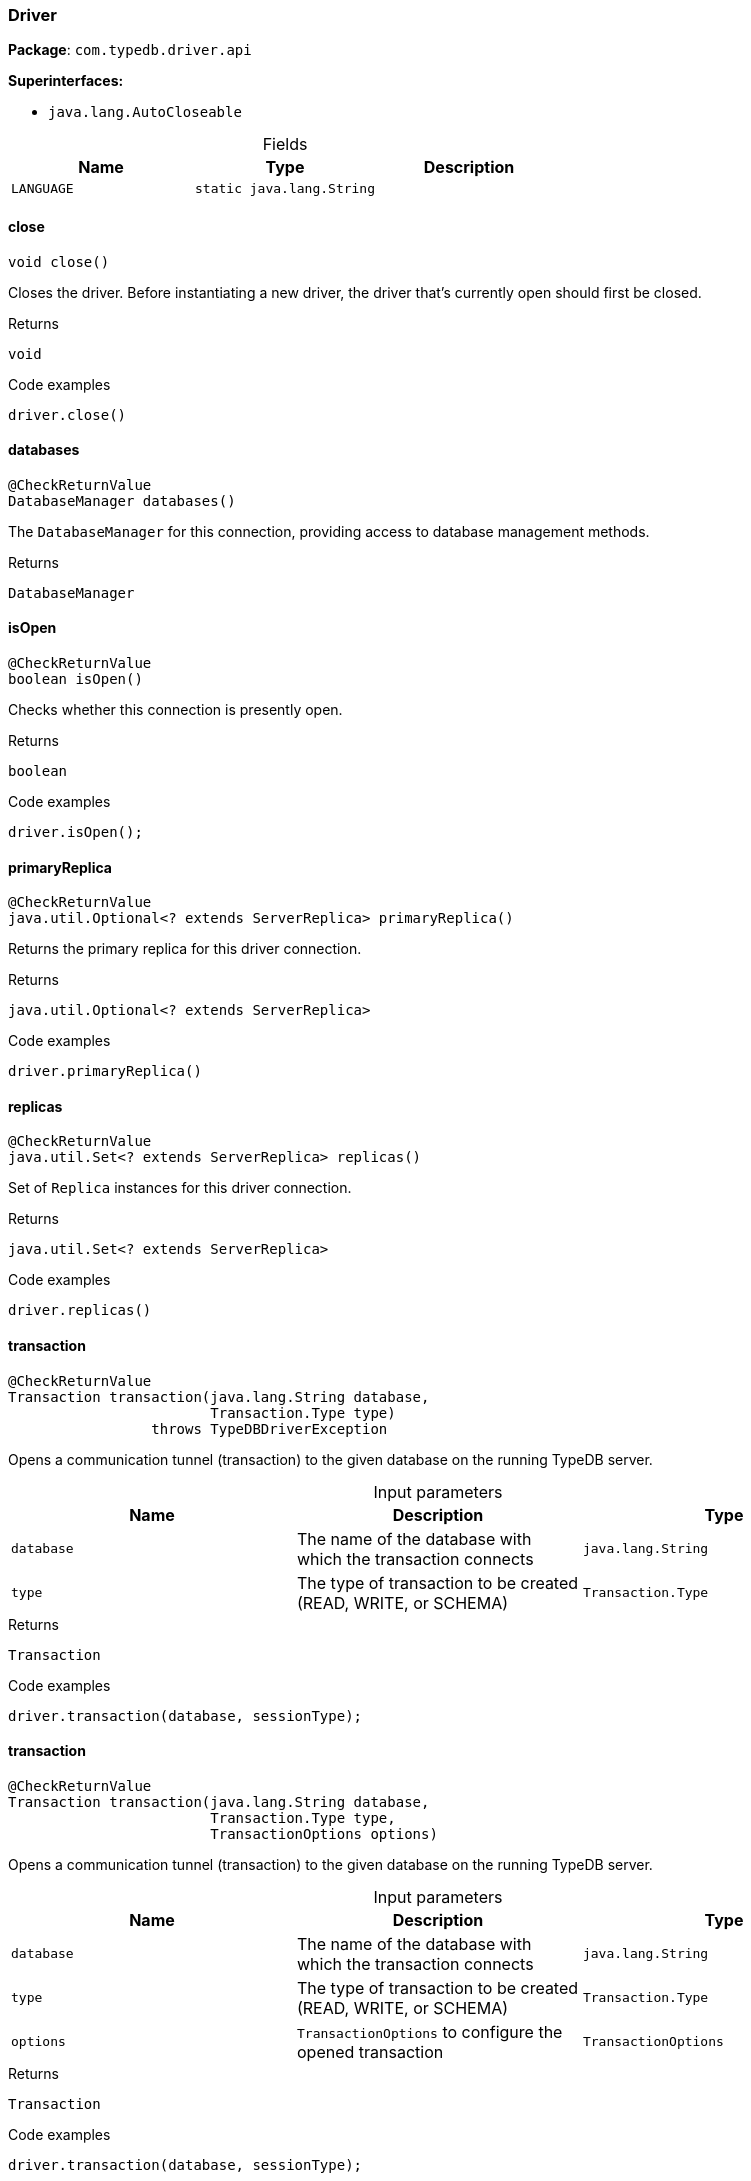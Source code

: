 [#_Driver]
=== Driver

*Package*: `com.typedb.driver.api`

*Superinterfaces:*

* `java.lang.AutoCloseable`

[caption=""]
.Fields
// tag::properties[]
[cols=",,"]
[options="header"]
|===
|Name |Type |Description
a| `LANGUAGE` a| `static java.lang.String` a| 
|===
// end::properties[]

// tag::methods[]
[#_Driver_close_]
==== close

[source,java]
----
void close()
----

Closes the driver. Before instantiating a new driver, the driver that’s currently open should first be closed. 


[caption=""]
.Returns
`void`

[caption=""]
.Code examples
[source,java]
----
driver.close()
----

[#_Driver_databases_]
==== databases

[source,java]
----
@CheckReturnValue
DatabaseManager databases()
----

The ``DatabaseManager`` for this connection, providing access to database management methods.

[caption=""]
.Returns
`DatabaseManager`

[#_Driver_isOpen_]
==== isOpen

[source,java]
----
@CheckReturnValue
boolean isOpen()
----

Checks whether this connection is presently open. 


[caption=""]
.Returns
`boolean`

[caption=""]
.Code examples
[source,java]
----
driver.isOpen();
----

[#_Driver_primaryReplica_]
==== primaryReplica

[source,java]
----
@CheckReturnValue
java.util.Optional<? extends ServerReplica> primaryReplica()
----

Returns the primary replica for this driver connection. 


[caption=""]
.Returns
`java.util.Optional<? extends ServerReplica>`

[caption=""]
.Code examples
[source,java]
----
driver.primaryReplica()
----

[#_Driver_replicas_]
==== replicas

[source,java]
----
@CheckReturnValue
java.util.Set<? extends ServerReplica> replicas()
----

Set of ``Replica`` instances for this driver connection. 


[caption=""]
.Returns
`java.util.Set<? extends ServerReplica>`

[caption=""]
.Code examples
[source,java]
----
driver.replicas()
----

[#_Driver_transaction_java_lang_String_Transaction_Type]
==== transaction

[source,java]
----
@CheckReturnValue
Transaction transaction​(java.lang.String database,
                        Transaction.Type type)
                 throws TypeDBDriverException
----

Opens a communication tunnel (transaction) to the given database on the running TypeDB server. 


[caption=""]
.Input parameters
[cols=",,"]
[options="header"]
|===
|Name |Description |Type
a| `database` a| The name of the database with which the transaction connects a| `java.lang.String`
a| `type` a| The type of transaction to be created (READ, WRITE, or SCHEMA) a| `Transaction.Type`
|===

[caption=""]
.Returns
`Transaction`

[caption=""]
.Code examples
[source,java]
----
driver.transaction(database, sessionType);
----

[#_Driver_transaction_java_lang_String_Transaction_Type_TransactionOptions]
==== transaction

[source,java]
----
@CheckReturnValue
Transaction transaction​(java.lang.String database,
                        Transaction.Type type,
                        TransactionOptions options)
----

Opens a communication tunnel (transaction) to the given database on the running TypeDB server. 


[caption=""]
.Input parameters
[cols=",,"]
[options="header"]
|===
|Name |Description |Type
a| `database` a| The name of the database with which the transaction connects a| `java.lang.String`
a| `type` a| The type of transaction to be created (READ, WRITE, or SCHEMA) a| `Transaction.Type`
a| `options` a| ``TransactionOptions`` to configure the opened transaction a| `TransactionOptions`
|===

[caption=""]
.Returns
`Transaction`

[caption=""]
.Code examples
[source,java]
----
driver.transaction(database, sessionType);
----

[#_Driver_users_]
==== users

[source,java]
----
@CheckReturnValue
UserManager users()
----

The ``UserManager`` instance for this connection, providing access to user management methods. 


[caption=""]
.Returns
`UserManager`

[caption=""]
.Code examples
[source,java]
----
driver.users();
----

// end::methods[]

